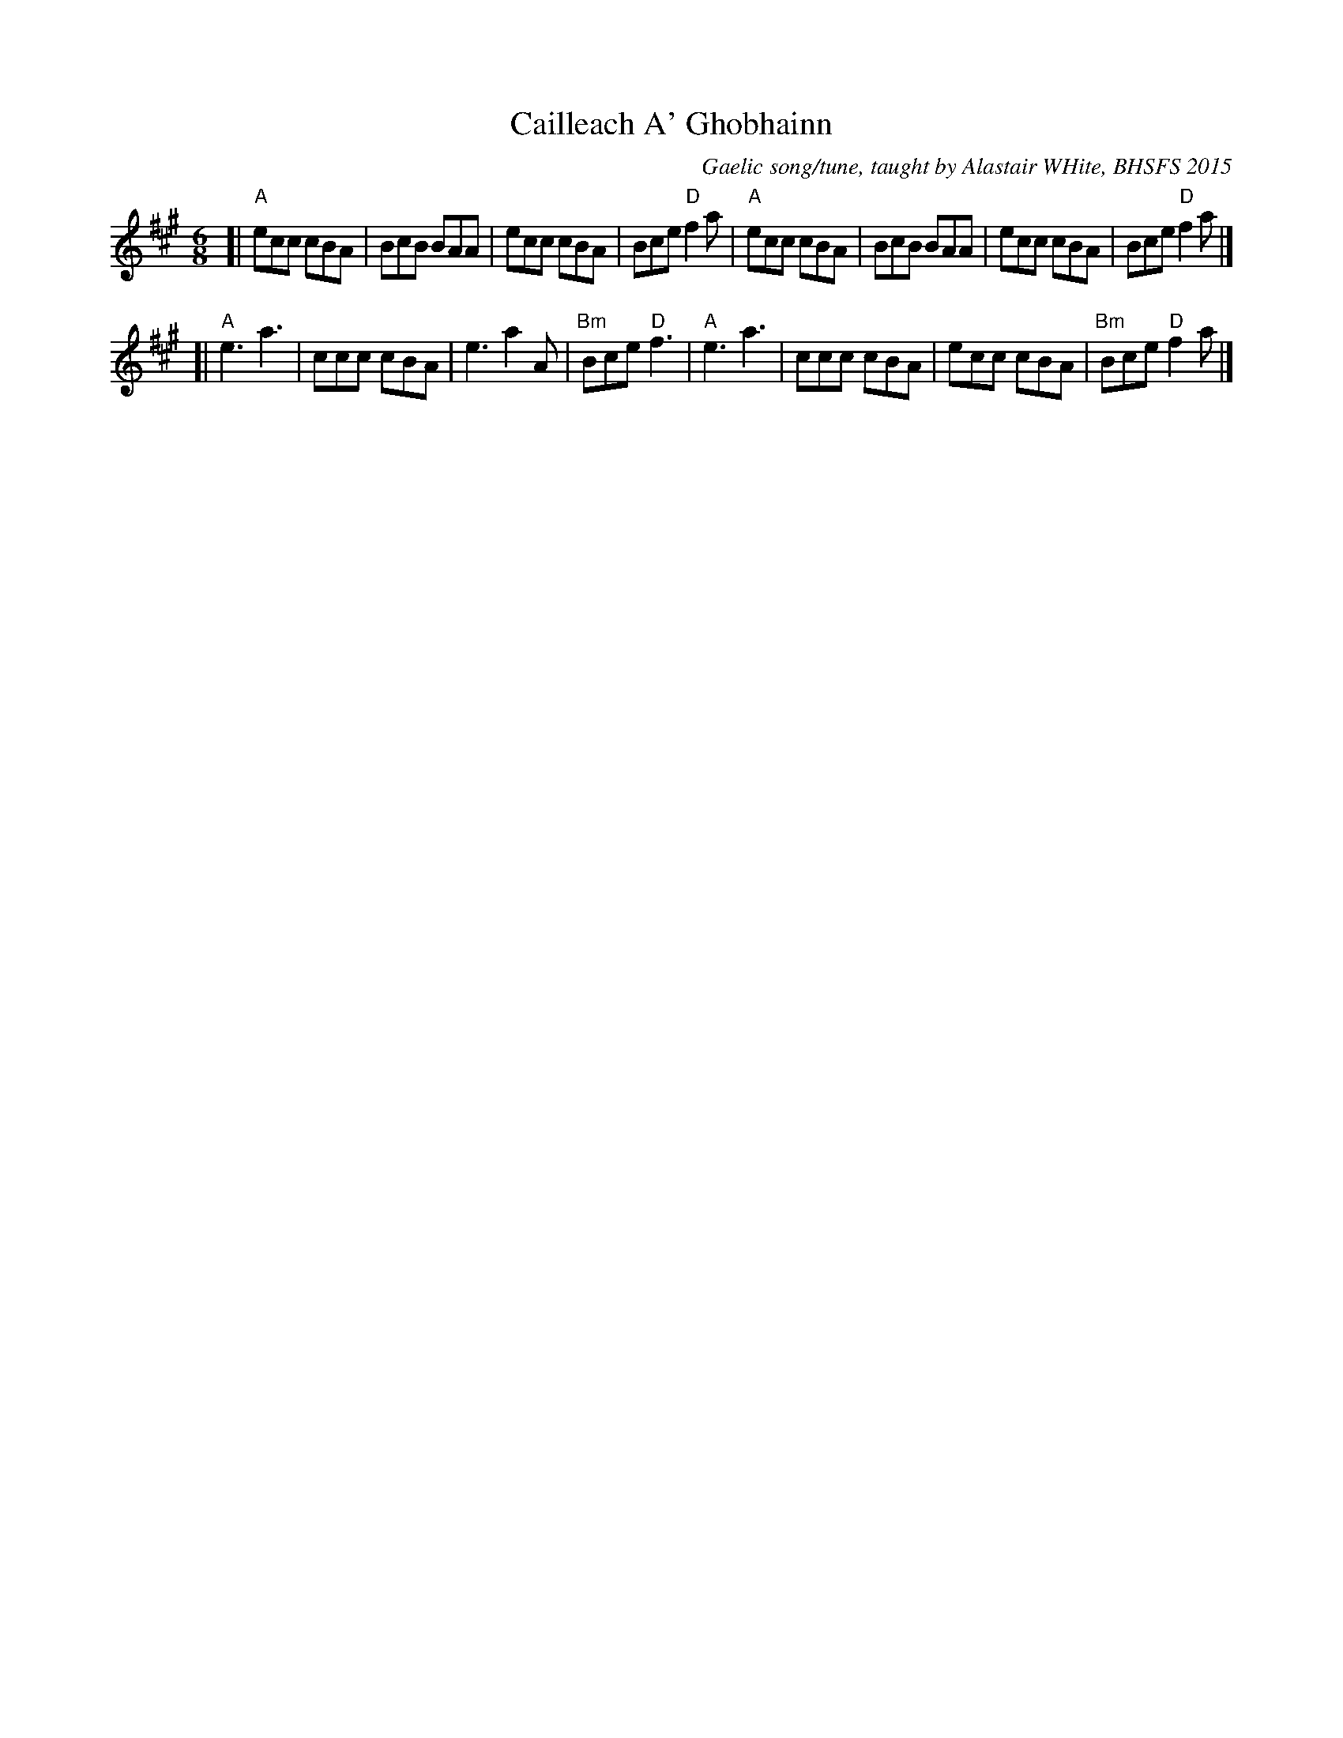 X: 1
T: Cailleach A' Ghobhainn
O: Gaelic song/tune, taught by Alastair WHite, BHSFS 2015
N: arr. Terry Traub 2015-8-16
R: jig
Z: 2015 John Chambers <jc:trillian.mit.edu>
M: 6/8
L: 1/8
K: A
[|\
"A"ecc cBA | BcB BAA | ecc cBA | Bce "D"f2a |\
"A"ecc cBA | BcB BAA | ecc cBA | Bce "D"f2a |]
[|\
"A"e3 a3 | ccc cBA | e3 a2A | "Bm"Bce "D"f3 |\
"A"e3 a3 | ccc cBA | ecc cBA | "Bm"Bce "D"f2a |]
